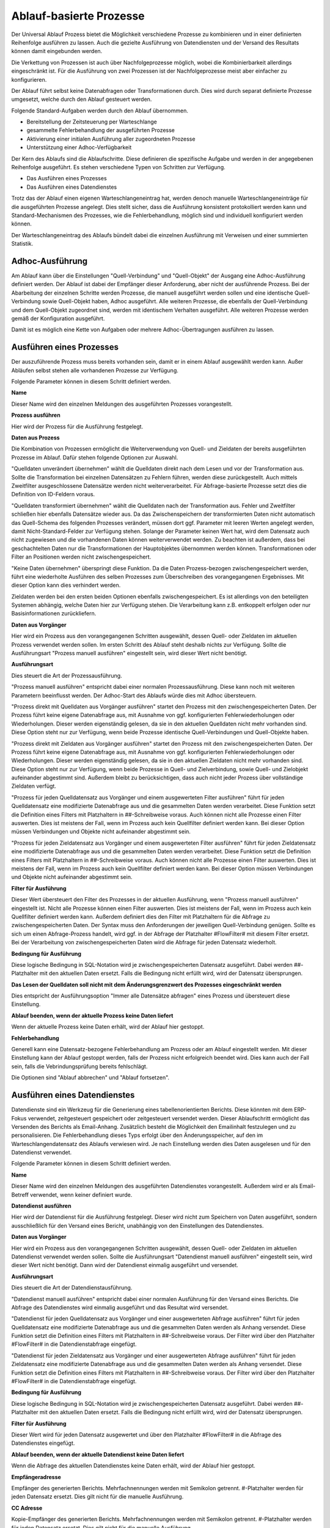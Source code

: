 ﻿Ablauf-basierte Prozesse
========================

Der Universal Ablauf Prozess bietet die Möglichkeit verschiedene Prozesse zu kombinieren und in 
einer definierten Reihenfolge ausführen zu lassen.
Auch die gezielte Ausführung von Datendiensten und der Versand des Resultats können damit eingebunden werden.

Die Verkettung von Prozessen ist auch über Nachfolgeprozesse möglich, wobei die Kombinierbarkeit allerdings
eingeschränkt ist. Für die Ausführung von zwei Prozessen ist der Nachfolgeprozesse meist aber einfacher zu
konfigurieren.

Der Ablauf führt selbst keine Datenabfragen oder Transformationen durch.
Dies wird durch separat definierte Prozesse umgesetzt, welche durch den Ablauf gesteuert werden.

Folgende Standard-Aufgaben werden durch den Ablauf übernommen.

- Bereitstellung der Zeitsteuerung per Warteschlange
- gesammelte Fehlerbehandlung der ausgeführten Prozesse
- Aktivierung einer initialen Ausführung aller zugeordneten Prozesse
- Unterstützung einer Adhoc-Verfügbarkeit

Der Kern des Ablaufs sind die Ablaufschritte.
Diese definieren die spezifische Aufgabe und werden in der angegebenen Reihenfolge ausgeführt.
Es stehen verschiedene Typen von Schritten zur Verfügung.

- Das Ausführen eines Prozesses
- Das Ausführen eines Datendienstes

Trotz das der Ablauf einen eigenen Warteschlangeneintrag hat, werden denoch manuelle Warteschlangeneinträge 
für die ausgeführten Prozesse angelegt.
Dies stellt sicher, dass die Ausführung konsistent protokolliert werden kann und Standard-Mechanismen 
des Prozesses, wie die Fehlerbehandlung, möglich sind und individuell konfiguriert werden können.

Der Warteschlangeneintrag des Ablaufs bündelt dabei die einzelnen Ausführung mit Verweisen und einer summierten Statistik.


Adhoc-Ausführung
----------------

Am Ablauf kann über die Einstellungen "Quell-Verbindung" und "Quell-Objekt" der Ausgang eine Adhoc-Ausführung
definiert werden. Der Ablauf ist dabei der Empfänger dieser Anforderung, aber nicht der ausführende Prozess.
Bei der Abarbeitung der einzelnen Schritte werden Prozesse, die manuell ausgeführt werden sollen und eine identische 
Quell-Verbindung sowie Quell-Objekt haben, Adhoc ausgeführt.
Alle weiteren Prozesse, die ebenfalls der Quell-Verbindung und dem Quell-Objekt zugeordnet sind, werden mit identischem
Verhalten ausgeführt.
Alle weiteren Prozesse werden gemäß der Konfiguration ausgeführt.

Damit ist es möglich eine Kette von Aufgaben oder mehrere Adhoc-Übertragungen ausführen zu lassen.


Ausführen eines Prozesses
-------------------------

Der auszuführende Prozess muss bereits vorhanden sein, damit er in einem Ablauf ausgewählt werden kann.
Außer Abläufen selbst stehen alle vorhandenen Prozesse zur Verfügung.

Folgende Parameter können in diesem Schritt definiert werden.

**Name**

Dieser Name wird den einzelnen Meldungen des ausgeführten Prozesses vorangestellt.

**Prozess ausführen**

Hier wird der Prozess für die Ausführung festgelegt.

**Daten aus Prozess**

Die Kombination von Prozessen ermöglicht die Weiterverwendung von Quell- und Zieldaten der bereits 
ausgeführten Prozesse im Ablauf.
Dafür stehen folgende Optionen zur Auswahl.

"Quelldaten unverändert übernehmen" wählt die Quelldaten direkt nach dem Lesen und vor der Transformation aus.
Sollte die Transformation bei einzelnen Datensätzen zu Fehlern führen, werden diese zurückgestellt.
Auch mittels Zweitfilter ausgeschlossene Datensätze werden nicht weiterverarbeitet. 
Für Abfrage-basierte Prozesse setzt dies die Definition von ID-Feldern voraus. 

"Quelldaten transformiert übernehmen" wählt die Quelldaten nach der Transformation aus.
Fehler und Zweitfilter schließen hier ebenfalls Datensätze wieder aus.
Da das Zwischenspeichern der transformierten Daten nicht automatisch das Quell-Schema des folgenden Prozesses
verändert, müssen dort ggf. Parameter mit leeren Werten angelegt werden, damit Nicht-Standard-Felder zur Verfügung stehen.
Solange der Parameter keinen Wert hat, wird dem Datensatz auch nicht zugewiesen und die vorhandenen Daten 
können weiterverwendet werden.
Zu beachten ist außerdem, dass bei geschachtelten Daten nur die Transformationen der Hauptobjektes übernommen werden können.
Transformationen oder Filter an Positionen werden nicht zwischengespeichert.

"Keine Daten übernehmen" überspringt diese Funktion.
Da die Daten Prozess-bezogen zwischengespeichert werden, führt eine wiederholte Ausführen des selben Prozesses
zum Überschreiben des vorangegangenen Ergebnisses. Mit dieser Option kann dies verhindert werden.

Zieldaten werden bei den ersten beiden Optionen ebenfalls zwischengespeichert. Es ist allerdings von den beteiligten
Systemen abhängig, welche Daten hier zur Verfügung stehen. Die Verarbeitung kann z.B. entkoppelt erfolgen oder nur 
Basisinformationen zurückliefern.

**Daten aus Vorgänger**

Hier wird ein Prozess aus den vorangegangenen Schritten ausgewählt, dessen Quell- oder Zieldaten im aktuellen
Prozess verwendet werden sollen.
Im ersten Schritt des Ablauf steht deshalb nichts zur Verfügung.
Sollte die Ausführungsart "Prozess manuell ausführen" eingestellt sein, wird dieser Wert nicht benötigt.

**Ausführungsart**

Dies steuert die Art der Prozessausführung.

"Prozess manuell ausführen" entspricht dabei einer normalen Prozessausführung. Diese kann noch mit weiteren Parametern
beeinflusst werden. Der Adhoc-Start des Ablaufs würde dies mit Adhoc übersteuern.

"Prozess direkt mit Quelldaten aus Vorgänger ausführen" startet den Prozess mit den zwischengespeicherten Daten.
Der Prozess führt keine eigene Datenabfrage aus, mit Ausnahme von ggf. konfigurierten Fehlerwiederholungen oder Wiederholungen.
Dieser werden eigenständig gelesen, da sie in den aktuellen Quelldaten nicht mehr vorhanden sind.
Diese Option steht nur zur Verfügung, wenn beide Prozesse identische Quell-Verbindungen und Quell-Objekte haben.

"Prozess direkt mit Zieldaten aus Vorgänger ausführen" startet den Prozess mit den zwischengespeicherten Daten.
Der Prozess führt keine eigene Datenabfrage aus, mit Ausnahme von ggf. konfigurierten Fehlerwiederholungen oder Wiederholungen.
Dieser werden eigenständig gelesen, da sie in den aktuellen Zieldaten nicht mehr vorhanden sind.
Diese Option steht nur zur Verfügung, wenn beide Prozesse in Quell- und Zielverbindung, sowie Quell- und Zielobjekt
aufeinander abgestimmt sind.
Außerdem bleibt zu berücksichtigen, dass auch nicht jeder Prozess über vollständige Zieldaten verfügt.

"Prozess für jeden Quelldatensatz aus Vorgänger und einem ausgewerteten Filter ausführen" führt für jeden Quelldatensatz
eine modifizierte Datenabfrage aus und die gesammelten Daten werden verarbeitet.
Diese Funktion setzt die Definition eines Filters mit Platzhaltern in ##-Schreibweise voraus.
Auch können nicht alle Prozesse einen Filter auswerten. Dies ist meistens der Fall, wenn im Prozess auch kein Quellfilter 
definiert werden kann.
Bei dieser Option müssen Verbindungen und Objekte nicht aufeinander abgestimmt sein.

"Prozess für jeden Zieldatensatz aus Vorgänger und einem ausgewerteten Filter ausführen" führt für jeden Zieldatensatz
eine modifizierte Datenabfrage aus und die gesammelten Daten werden verarbeitet.
Diese Funktion setzt die Definition eines Filters mit Platzhaltern in ##-Schreibweise voraus.
Auch können nicht alle Prozesse einen Filter auswerten. Dies ist meistens der Fall, wenn im Prozess auch kein Quellfilter 
definiert werden kann.
Bei dieser Option müssen Verbindungen und Objekte nicht aufeinander abgestimmt sein.

**Filter für Ausführung**

Dieser Wert übersteuert den Filter des Prozesses in der aktuellen Ausführung, wenn "Prozess manuell ausführen" eingestellt ist.
Nicht alle Prozesse können einen Filter auswerten. Dies ist meistens der Fall, wenn im Prozess auch kein Quellfilter 
definiert werden kann.
Außerdem definiert dies den Filter mit Platzhaltern für die Abfrage zu zwischengespeicherten Daten.
Der Syntax muss den Anforderungen der jeweiligen Quell-Verbindung genügen.
Sollte es sich um einen Abfrage-Prozess handelt, wird ggf. in der Abfrage der Platzhalter #FlowFilter# mit diesem Filter ersetzt.
Bei der Verarbeitung von zwischengespeicherten Daten wird die Abfrage für jeden Datensatz wiederholt.

**Bedingung für Ausführung**

Diese logische Bedingung in SQL-Notation wird je zwischengespeicherten Datensatz ausgeführt. Dabei werden ##-Platzhalter
mit den aktuellen Daten ersetzt.
Falls die Bedingung nicht erfüllt wird, wird der Datensatz übersprungen.

**Das Lesen der Quelldaten soll nicht mit dem Änderungsgrenzwert des Prozesses eingeschränkt werden**

Dies entspricht der Ausführungsoption "Immer alle Datensätze abfragen" eines Prozess und übersteuert diese Einstellung.

**Ablauf beenden, wenn der aktuelle Prozess keine Daten liefert**

Wenn der aktuelle Prozess keine Daten erhält, wird der Ablauf hier gestoppt.

**Fehlerbehandlung**

Generell kann eine Datensatz-bezogene Fehlerbehandlung am Prozess oder am Ablauf eingestellt werden.
Mit dieser Einstellung kann der Ablauf gestoppt werden, falls der Prozess nicht erfolgreich beendet wird.
Dies kann auch der Fall sein, falls die Vebrindungsprüfung bereits fehlschlägt.

Die Optionen sind "Ablauf abbrechen" und "Ablauf fortsetzen".


Ausführen eines Datendienstes
-----------------------------

Datendienste sind ein Werkzeug für die Generierung eines tabellenorientierten Berichts.
Diese könnten mit dem ERP-Fokus verwendet, zeitgesteuert gespeichert oder zeitgesteuert versendet werden.
Dieser Ablaufschritt ermöglicht das Versenden des Berichts als Email-Anhang.
Zusätzlich besteht die Möglichkeit den Emailinhalt festzulegen und zu personalisieren.
Die Fehlerbehandlung dieses Typs erfolgt über den Änderungsspeicher, auf den im Warteschlangendatensatz des Ablaufs
verwiesen wird. Je nach Einstellung werden dies Daten ausgelesen und für den Datendienst verwendet.

Folgende Parameter können in diesem Schritt definiert werden.

**Name**

Dieser Name wird den einzelnen Meldungen des ausgeführten Datendienstes vorangestellt.
Außerdem wird er als Email-Betreff verwendet, wenn keiner definiert wurde.

**Datendienst ausführen**

Hier wird der Datendienst für die Ausführung festgelegt. Dieser wird nicht zum Speichern von Daten ausgeführt,
sondern ausschließlich für den Versand eines Bericht, unabhängig von den Einstellungen des Datendienstes.

**Daten aus Vorgänger**

Hier wird ein Prozess aus den vorangegangenen Schritten ausgewählt, dessen Quell- oder Zieldaten im aktuellen
Datendienst verwendet werden sollen.
Sollte die Ausführungsart "Datendienst manuell ausführen" eingestellt sein, wird dieser Wert nicht benötigt.
Dann wird der Datendienst einmalig ausgeführt und versendet.

**Ausführungsart**

Dies steuert die Art der Datendienstausführung.

"Datendienst manuell ausführen" entspricht dabei einer normalen Ausführung für den Versand eines Berichts.
Die Abfrage des Datendienstes wird einmalig ausgeführt und das Resultat wird versendet.

"Datendienst für jeden Quelldatensatz aus Vorgänger und einer ausgewerteten Abfrage ausführen" führt für jeden Quelldatensatz
eine modifizierte Datenabfrage aus und die gesammelten Daten werden als Anhang versendet.
Diese Funktion setzt die Definition eines Filters mit Platzhaltern in ##-Schreibweise voraus.
Der Filter wird über den Platzhalter #FlowFilter# in die Datendienstabfrage eingefügt.

"Datendienst für jeden Zieldatensatz aus Vorgänger und einer ausgewerteten Abfrage ausführen" führt für jeden Zieldatensatz
eine modifizierte Datenabfrage aus und die gesammelten Daten werden als Anhang versendet.
Diese Funktion setzt die Definition eines Filters mit Platzhaltern in ##-Schreibweise voraus.
Der Filter wird über den Platzhalter #FlowFilter# in die Datendienstabfrage eingefügt.

**Bedingung für Ausführung**

Diese logische Bedingung in SQL-Notation wird je zwischengespeicherten Datensatz ausgeführt. Dabei werden ##-Platzhalter
mit den aktuellen Daten ersetzt.
Falls die Bedingung nicht erfüllt wird, wird der Datensatz übersprungen.

**Filter für Ausführung**

Dieser Wert wird für jeden Datensatz ausgewertet und über den Platzhalter #FlowFilter# in die Abfrage des Datendienstes
eingefügt.

**Ablauf beenden, wenn der aktuelle Datendienst keine Daten liefert**

Wenn die Abfrage des aktuellen Datendienstes keine Daten erhält, wird der Ablauf hier gestoppt.

**Empfängeradresse**

Empfänger des generierten Berichts. Mehrfachnennungen werden mit Semikolon getrennt.
#-Platzhalter werden für jeden Datensatz ersetzt. Dies gilt nicht für die manuelle Ausführung.

**CC Adresse**

Kopie-Empfänger des generierten Berichts. Mehrfachnennungen werden mit Semikolon getrennt.
#-Platzhalter werden für jeden Datensatz ersetzt. Dies gilt nicht für die manuelle Ausführung.

**BCC Adresse**

Blindkopie-Empfänger des generierten Berichts. Mehrfachnennungen werden mit Semikolon getrennt.
#-Platzhalter werden für jeden Datensatz ersetzt. Dies gilt nicht für die manuelle Ausführung.

**Betreff**

Betreff der generierten Email. #-Platzhalter werden für jeden Datensatz ausgewertet.

**Vorlage für Nachrichten**

Hier kann eine Html- oder Text-Vorlage aus den Serienbriefvorlagen ausgewählt werden.
Je nach Format der Vorlage wird dann eine Html- oder Text-Email versendet.
Bevor Sie diesen Wert auswählen können, muss die Vorlage über den Serienbriefbereich gespeichert werden.

**Email Verbindung**

Der Versand von Datendiensten kann nicht über den Syncler-Smtp erfolgen.
Es muss eine Email Verbindung mit Smtp-Angaben eingerichtet werden.
In der Email Verbindung wird auch der Absender für den Versand definiert.
Mit diesem Wert wählen Sie die gewünschte Verbindung aus.

**Fehlerbehandlung**

Mit dieser Einstellung kann der Ablauf gestoppt werden, falls der Datendienst nicht erfolgreich ausgeführt und versendet wird.
Die Optionen sind "Ablauf abbrechen" und "Ablauf fortsetzen".


Versand von E-Mails
-------------------

Der Versand von Emails kann bereits mit Prozessen realisiert werden.
Dieser Schritt vereinfacht das und bietet die Möglichkeit der einfachen Kombination.
Der Versand setzt immer das Vorhandensein von zwischengespeicherten Daten voraus.
Per Bedingung können einzelne Datensätze ausgeschlossen werden.
Für die restlichen Datensätze wird der Versand, ähnlich den Datendiensten, durchgeführt.
Die Fehlerbehandlung dieses Typs erfolgt über den Änderungsspeicher, auf den im Warteschlangendatensatz des Ablaufs
verwiesen wird. Je nach Einstellung werden dies Daten ausgelesen und für den Datendienst verwendet.

Folgende Parameter können in diesem Schritt definiert werden.

**Name**

Dieser Name wird den einzelnen Meldungen des Schrittes vorangestellt.
Außerdem wird er als Email-Betreff verwendet, wenn keiner definiert wurde.

**Daten aus Vorgänger**

Hier wird ein Prozess aus den vorangegangenen Schritten ausgewählt, dessen Quell- oder Zieldaten im aktuellen
Versand verwendet werden sollen.

**Ausführungsart**

Dies steuert die Art des Versands.

"Versand mit Quelldaten aus Vorgänger ausführen" startet den Versand mit den zwischengespeicherten Daten.

"Versand mit Zieldaten aus Vorgänger ausführen" startet den Versand mit den zwischengespeicherten Daten.

**Bedingung für Ausführung**

Diese logische Bedingung in SQL-Notation wird je zwischengespeicherten Datensatz ausgeführt. Dabei werden ##-Platzhalter
mit den aktuellen Daten ersetzt.
Falls die Bedingung nicht erfüllt wird, wird der Datensatz übersprungen.

**Empfängeradresse**

Empfänger der generierten Email. Mehrfachnennungen werden mit Semikolon getrennt.
#-Platzhalter werden für jeden Datensatz ersetzt.

**CC Adresse**

Kopie-Empfänger der generierten Email. Mehrfachnennungen werden mit Semikolon getrennt.
#-Platzhalter werden für jeden Datensatz ersetzt.

**BCC Adresse**

Blindkopie-Empfänger der generierten Email. Mehrfachnennungen werden mit Semikolon getrennt.
#-Platzhalter werden für jeden Datensatz ersetzt.

**Betreff**

Betreff der generierten Email. #-Platzhalter werden für jeden Datensatz ausgewertet.

**Vorlage für Nachrichten**

Hier kann eine Html- oder Text-Vorlage aus den Serienbriefvorlagen ausgewählt werden.
Je nach Format der Vorlage wird dann eine Html- oder Text-Email versendet.
Bevor Sie diesen Wert auswählen können, muss die Vorlage über den Serienbriefbereich gespeichert werden.

**Email Verbindung**

Der Versand von Emails kann nicht über den Syncler-Smtp erfolgen.
Es muss eine Email Verbindung mit Smtp-Angaben eingerichtet werden.
In der Email Verbindung wird auch der Absender für den Versand definiert.
Mit diesem Wert wählen Sie die gewünschte Verbindung aus.

**Fehlerbehandlung**

Mit dieser Einstellung kann der Ablauf gestoppt werden, falls der Versand nicht erfolgreich ausgeführt und versendet wird.
Die Optionen sind "Ablauf abbrechen" und "Ablauf fortsetzen".


Das Lesen von Quelldaten
------------------------

Die meisten Prozess sind für die Verarbeitung von Quelldaten und das Schreiben von Zieldaten ausgerichtet.
In einem Ablauf kann es aber auch die Aufgabe des reinen Lesens von Daten geben, da in den folgenden Schritten
auf diesen Pool zugegriffen wird oder das Schreiben der Quelldaten nicht im ersten Schritt erfolgen soll.
Für diesen Zweck kann ein Prozess definiert werden, der keine Feldzuordnungen enthält.
Oder es wird der Prozess "Universal Ablauf - Daten lesen" dafür eingerichtet.
Dieser Prozess verfügt über Parameter für das Lesen von Daten und kann diese auch transformieren.
Eine weitere Verarbeitung wird nicht ausgeführt.


Das könnte Sie interessieren.
:doc:`/bestpractices/flow_examples`
